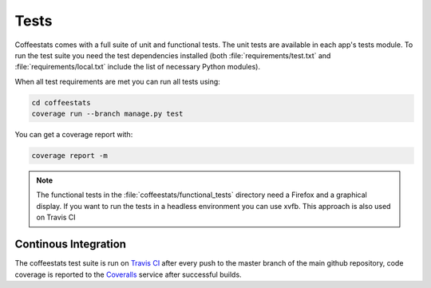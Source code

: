 Tests
=====

Coffeestats comes with a full suite of unit and functional tests. The unit
tests are available in each app's tests module. To run the test suite you need
the test dependencies installed (both :file:`requirements/test.txt` and
:file:`requirements/local.txt` include the list of necessary Python modules).

When all test requirements are met you can run all tests using:

.. code-block:: sh

   cd coffeestats
   coverage run --branch manage.py test

You can get a coverage report with:

.. code-block:: sh

   coverage report -m

.. note::
   The functional tests in the :file:`coffeestats/functional_tests` directory
   need a Firefox and a graphical display. If you want to run the tests in a
   headless environment you can use xvfb. This approach is also used on Travis
   CI


Continous Integration
---------------------

The coffeestats test suite is run on `Travis CI`_ after every push to the
master branch of the main github repository, code coverage is reported to the
`Coveralls`_ service after successful builds.

.. _Travis CI: https://travis-ci.org/coffeestats/coffeestats-django
.. _Coveralls: https://coveralls.io/r/coffeestats/coffeestats-django
